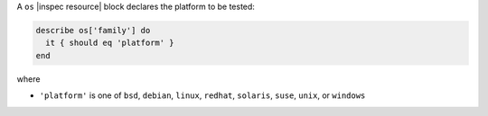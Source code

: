 .. The contents of this file may be included in multiple topics (using the includes directive).
.. The contents of this file should be modified in a way that preserves its ability to appear in multiple topics.

A ``os`` |inspec resource| block declares the platform to be tested:

.. code-block:: ruby

   describe os['family'] do
     it { should eq 'platform' }
   end

where

* ``'platform'`` is one of ``bsd``, ``debian``, ``linux``, ``redhat``, ``solaris``, ``suse``,  ``unix``, or ``windows``
